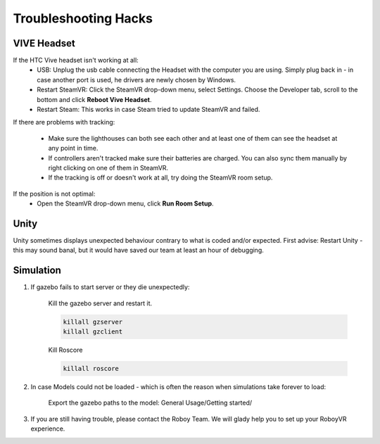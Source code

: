 Troubleshooting Hacks
=====================

VIVE Headset
------------


If the HTC Vive headset isn't working at all:
  - USB: Unplug the usb cable connecting the Headset with the computer you are using. Simply plug back in - in case another port is used, he drivers are newly chosen by Windows.
  - Restart SteamVR: Click the SteamVR drop-down menu, select Settings. Choose the Developer tab, scroll to the bottom and click **Reboot Vive Headset**.
  - Restart Steam: This works in case Steam tried to update SteamVR and failed.

If there are problems with tracking:

  - Make sure the lighthouses can both see each other and at least one of them can see the headset at any point in time.
  - If controllers aren't tracked make sure their batteries are charged. You can also sync them manually by right clicking on one of them in SteamVR.
  - If the tracking is off or doesn't work at all, try doing the SteamVR room setup.
  
If the position is not optimal: 
 - Open the SteamVR drop-down menu, click **Run Room Setup**. 

  
Unity
-----
Unity sometimes displays unexpected behaviour contrary to what is coded and/or expected. First advise: Restart Unity - this may sound banal, but it would have saved our team at least an hour of debugging. 
  
Simulation 
----------

1. If gazebo fails to start server or they die unexpectedly: 
	
	Kill the gazebo server and restart it.
	
	.. code:: bash
	
	  killall gzserver
	  killall gzclient
	  
	Kill Roscore
	
	.. code:: bash
	
	  killall roscore
  
2. In case Models could not be loaded - which is often the reason when simulations take forever to load: 
 
	Export the gazebo paths to the model: General Usage/Getting started/



3. If you are still having trouble, please contact the Roboy Team. We will glady help you to set up your RoboyVR experience.




